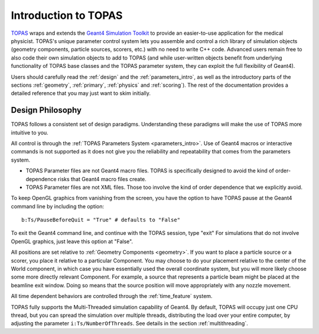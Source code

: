 Introduction to TOPAS
=====================

TOPAS_ wraps and extends the `Geant4 Simulation Toolkit`_ to provide an easier-to-use application for the medical physicist. TOPAS's unique parameter control system lets you assemble and control a rich library of simulation objects (geometry components, particle sources, scorers, etc.) with no need to write C++ code. Advanced users remain free to also code their own simulation objects to add to TOPAS (and while user-written objects benefit from underlying functionality of TOPAS base classes and the TOPAS parameter system, they can exploit the full flexibility of Geant4).

Users should carefully read the :ref:`design` and the :ref:`parameters_intro`, as well as the introductory parts of the sections :ref:`geometry`, :ref:`primary`, :ref:`physics` and :ref:`scoring`). The rest of the documentation provides a detailed reference that you may just want to skim initially.


.. _TOPAS: http://www.topasmc.org
.. _Geant4 Simulation Toolkit: https://geant4.web.cern.ch



.. _design:

Design Philosophy
-----------------

TOPAS follows a consistent set of design paradigms. Understanding these paradigms will make the use of TOPAS more intuitive to you.

All control is through the :ref:`TOPAS Parameters System <parameters_intro>`. Use of Geant4 macros or interactive commands is not supported as it does not give you the reliability and repeatability that comes from the parameters system.

* TOPAS Parameter files are not Geant4 macro files. TOPAS is specifically designed to avoid the kind of order-dependence risks that Geant4 macro files create.
* TOPAS Parameter files are not XML files. Those too involve the kind of order dependence that we explicitly avoid.

To keep OpenGL graphics from vanishing from the screen, you have the option to have TOPAS pause at the Geant4 command line by including the option::

    b:Ts/PauseBeforeQuit = "True" # defaults to "False"

To exit the Geant4 command line, and continue with the TOPAS session, type "exit" For simulations that do not involve OpenGL graphics, just leave this option at "False".

All positions are set relative to :ref:`Geometry Components <geometry>`. If you want to place a particle source or a scorer, you place it relative to a particular Component. You may choose to do your placement relative to the center of the World component, in which case you have essentially used the overall coordinate system, but you will more likely choose some more directly relevant Component. For example, a source that represents a particle beam might be placed at the beamline exit window. Doing so means that the source position will move appropriately with any nozzle movement.

All time dependent behaviors are controlled through the :ref:`time_feature` system.

TOPAS fully supports the Multi-Threaded simulation capability of Geant4. By default, TOPAS will occupy just one CPU thread, but you can spread the simulation over multiple threads, distributing the load over your entire computer, by adjusting the parameter ``i:Ts/NumberOfThreads``. See details in the section :ref:`multithreading`.
